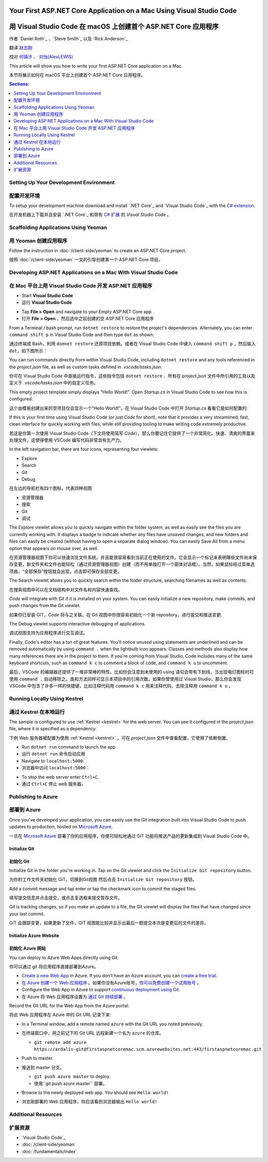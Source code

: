 Your First ASP.NET Core Application on a Mac Using Visual Studio Code
=====================================================================

用 Visual Studio Code 在 macOS 上创建首个 ASP.NET Core 应用程序
=====================================================================

作者 `Daniel Roth`_ 、`Steve Smith`_ 以及 `Rick Anderson`_

翻译 `赵志刚 <https://github.com/rdzzg>`_ 

校对 `何镇汐 <https://github.com/UtilCore>`_ 、 `刘怡(AlexLEWIS) <http://github.com/alexinea>`_

This article will show you how to write your first ASP.NET Core application on a Mac.

本节将展示如何在 macOS 平台上创建首个 ASP.NET Core 应用程序。

.. contents:: Sections:
  :local:
  :depth: 1

Setting Up Your Development Environment
---------------------------------------

配置开发环境
---------------------------------------

To setup your development machine download and install `.NET Core`_ and `Visual Studio Code`_ with the `C# extension <https://marketplace.visualstudio.com/items?itemName=ms-vscode.csharp>`__.

在开发机器上下载并且安装 `.NET Core`_ 和带有 `C# 扩展 <https://marketplace.visualstudio.com/items?itemName=ms-vscode.csharp>`__ 的 `Visual Studio Code` 。

Scaffolding Applications Using Yeoman
-------------------------------------

用 Yeoman 创建应用程序
-------------------------------------

Follow the instruction in :doc:`/client-side/yeoman` to create an ASP.NET Core project.

按照 :doc:`/client-side/yeoman` 一文的引导创建第一个 ASP.NET Core 项目。

Developing ASP.NET Applications on a Mac With Visual Studio Code
----------------------------------------------------------------

在 Mac 平台上用 Visual Studio Code 开发 ASP.NET 应用程序
----------------------------------------------------------------

- Start **Visual Studio Code**

- 运行 **Visual Studio Code**

.. image:: your-first-mac-aspnet/_static/vscode-welcome.png

- Tap **File > Open** and navigate to your Empty ASP.NET Core app

- 打开 **File > Open** ，然后选中之前创建的空 ASP.NET Core 应用程序

.. image:: your-first-mac-aspnet/_static/file-open.png

From a Terminal / bash prompt, run ``dotnet restore`` to restore the project's dependencies. Alternately, you can enter ``command shift p`` in Visual Studio Code and then type ``dot`` as shown:

通过终端或 Bash，利用 ``doenet restore`` 还原项目依赖。或者在 Visual Studio Code 中键入 ``command shift p`` ，然后输入 ``dot``，如下图所示：

.. image:: your-first-mac-aspnet/_static/dotnet-restore.png

You can run commands directly from within Visual Studio Code, including ``dotnet restore`` and any tools referenced in the *project.json* file, as well as custom tasks defined in *.vscode/tasks.json*.

你可在 Visual Studio Code 中直接运行指令，这些指令包括 ``dotnet restore`` 、所有在 *project.json* 文件中所引用的工具以及定义于 *.vscode/tasks.json* 中的自定义任务。

This empty project template simply displays "Hello World!". Open *Startup.cs* in Visual Studio Code to see how this is configured:

这个由模板创建出来的空项目仅会显示一个“Hello World!”。在 Visual Studio Code 中打开 *Startup.cs* 看看它是如何配置的:

.. image:: your-first-mac-aspnet/_static/vscode-startupcs.png

If this is your first time using Visual Studio Code (or just *Code* for short), note that it provides a very streamlined, fast, clean interface for quickly working with files, while still providing tooling to make writing code extremely productive. 

若这是你第一次使用 Visual Studio Code（下文将使用简写 *Code*），那么你要记住它提供了一个非常简化、快速、清爽的界面来处理文件，这使得使用 VSCode 编写代码非常具有生产力。

In the left navigation bar, there are four icons, representing four viewlets:

- Explore
- Search
- Git
- Debug

在左边的导航栏有四个图标，代表四种视图

- 资源管理器
- 搜索
- Git
- 调试

The Explore viewlet allows you to quickly navigate within the folder system, as well as easily see the files you are currently working with. It displays a badge to indicate whether any files have unsaved changes, and new folders and files can easily be created (without having to open a separate dialog window). You can easily Save All from a menu option that appears on mouse over, as well.

在资源管理器视图下你可以快速浏览文件系统，并且能很容易看到当前正在使用的文件。它会显示一个标记来表明哪些文件尚未保存变更，新文件夹和文件也能轻松（通过资源管理器视图）创建（而不用单独打开一个窗体对话框）。当然，如果鼠标经过菜单选项曲，“全部保存”按钮就会出现，点击即可保存全部变更。

The Search viewlet allows you to quickly search within the folder structure, searching filenames as well as contents.

在搜索视图中可以在文档结构中对文件名和内容快速查找。

*Code* will integrate with Git if it is installed on your system. You can easily initialize a new repository, make commits, and push changes from the Git viewlet.

如果你已安装 GIT，*Code* 将与之关联。在 Git 视图中你很容易初始化一个新 repository，进行提交和推送变更.

.. image:: your-first-mac-aspnet/_static/vscode-git.png

The Debug viewlet supports interactive debugging of applications.

调试视图支持为应用程序进行交互调试。

Finally, Code's editor has a ton of great features. You'll notice unused using statements are underlined and can be removed automatically by using ``command .`` when the lightbulb icon appears. Classes and methods also display how many references there are in the project to them. If you're coming from Visual Studio, Code includes many of the same keyboard shortcuts, such as ``command k c`` to comment a block of code, and ``command k u`` to uncomment.

最后，VSCode 的编辑器还提供了一堆非常棒的特性，比如你会注意到未使用的 using 语句会带有下划线，当出现电灯图标时可使用 ``command .`` 自动移除之。类和方法同样可显示本项目中的引用次数。如果你曾使用过 Visual Studio，那么你会发现 VSCode 中包含了许多一样的快捷键，比如注释代码用 ``command k c`` 用来注释代码，去除注释用 ``command k u`` 。

Running Locally Using Kestrel
-----------------------------

通过 Kestrel 在本地运行
-----------------------------

The sample is configured to use :ref:`Kestrel <kestrel>` for the web server. You can see it configured in the *project.json* file, where it is specified as a dependency.

下例 Web 服务器被配置为使用 :ref:`Kestrel <kestrel>` ，可在 *project.json* 文件中查看配置，它使用了依赖倒置。

.. code-block:: json
  :emphasize-lines: 11-12
 
  {
    "version": "1.0.0-*",
    "compilationOptions": {
      "emitEntryPoint": true
    },
    "dependencies": {
      "Microsoft.NETCore.App": {
        "type": "platform",
        "version": "1.0.0-rc2-3002702"
      },
      "Microsoft.AspNetCore.Server.Kestrel": "1.0.0-rc2-final",
      "Microsoft.AspNetCore.Server.Kestrel.Https": "1.0.0-rc2-final",
      "Microsoft.Extensions.Logging.Console": "1.0.0-rc2-final"
    },
    "frameworks": {
      "netcoreapp1.0": {}
    }
  }


- Run ``dotnet run`` command to launch the app

- 运行 ``dotnet run`` 命令启动应用

- Navigate to ``localhost:5000``:

- 浏览器中访问 ``localhost:5000``：

.. image:: your-first-mac-aspnet/_static/hello-world.png

- To stop the web server enter ``Ctrl+C``.

- 通过 ``Ctrl+C`` 停止 web 服务器。


Publishing to Azure
-------------------

部署到 Azure
-------------------

Once you've developed your application, you can easily use the Git integration built into Visual Studio Code to push updates to production, hosted on `Microsoft Azure <http://azure.microsoft.com>`_. 

一旦在 `Microsoft Azure <http://azure.microsoft.com>`_ 部署了你的应用程序，你便可轻松地通过 GIT 功能将推送产品的更新集成到 Visual Studio Code 中。

Initialize Git
^^^^^^^^^^^^^^

初始化 Git
^^^^^^^^^^^^^^

Initialize Git in the folder you're working in. Tap on the Git viewlet and click the ``Initialize Git repository`` button.

为你的工作文件夹初始化 GIT。切换到Git视图 然后点击 ``Initialize Git repository`` 按钮。

.. image:: your-first-mac-aspnet/_static/vscode-git-commit.png

Add a commit message and tap enter or tap the checkmark icon to commit the staged files. 

填写提交信息并点击提交，或点击复选框来提交暂存文件。

.. image:: your-first-mac-aspnet/_static/init-commit.png

Git is tracking changes, so if you make an update to a file, the Git viewlet will display the files that have changed since your last commit.

GIT 会跟踪变更，如果更新了文件，GIT 视图能比较并显示出最后一题提交本次是变更后的文件的差异。

Initialize Azure Website
^^^^^^^^^^^^^^^^^^^^^^^^

初始化 Azure 网站
^^^^^^^^^^^^^^^^^^^^^^^^

You can deploy to Azure Web Apps directly using Git. 

你可以通过 git 将应用程序直接部署到Azure。

- `Create a new Web App <https://tryappservice.azure.com/>`__ in Azure. If you don't have an Azure account, you can `create a free trial <http://azure.microsoft.com/en-us/pricing/free-trial/>`__. 

- `在 Azure 创建一个 Web 应用程序 <https://tryappservice.azure.com/>`__ 。如果你没有Azure账号，`你可以免费创建一个试用账号 <http://azure.microsoft.com/en-us/pricing/free-trial/>`__ 。

- Configure the Web App in Azure to support `continuous deployment using Git <http://azure.microsoft.com/en-us/documentation/articles/web-sites-publish-source-control/>`__.

- 在 Azure 将 Web 应用程序设置为 `通过 Git 持续部署 <http://azure.microsoft.com/en-us/documentation/articles/web-sites-publish-source-control/>`__ 。

Record the Git URL for the Web App from the Azure portal:

将此 Web 应用程序在 Azure 中的 Git URL 记录下来:

.. image:: your-first-mac-aspnet/_static/azure-portal.png

- In a Terminal window, add a remote named ``azure`` with the Git URL you noted previously.

- 在终端窗口中，用之前记下的 Git URL 远程新建一个名为 ``azure`` 的仓库。

  - ``git remote add azure https://ardalis-git@firstaspnetcoremac.scm.azurewebsites.net:443/firstaspnetcoremac.git``

- Push to master.

- 推送到 master 分支。

  - ``git push azure master`` to deploy. 
  
  - 使用``git push azure master`` 部署。

  .. image:: your-first-mac-aspnet/_static/git-push-azure-master.png

- Browse to the newly deployed web app. You should see ``Hello world!``

- 浏览刚部署的 Web 应用程序，你应该看到浏览器输出 ``Hello world!``

.. .. image:: your-first-mac-aspnet/_static/azure.png 


Additional Resources
--------------------

扩展资源
--------------------

- `Visual Studio Code`_
- :doc:`/client-side/yeoman`
- :doc:`/fundamentals/index`
